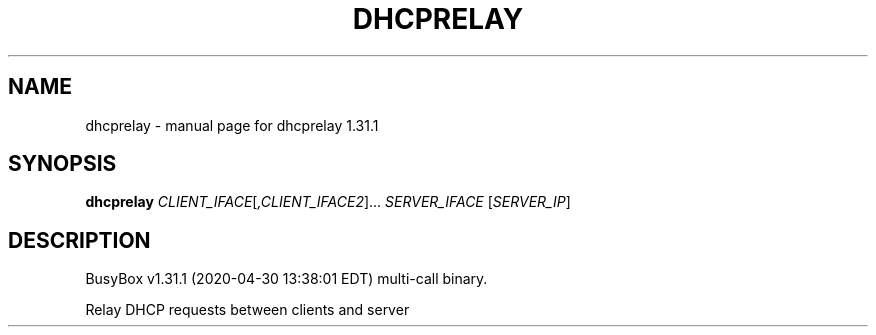 .\" DO NOT MODIFY THIS FILE!  It was generated by help2man 1.47.8.
.TH DHCPRELAY "1" "April 2020" "Fidelix 1.0" "User Commands"
.SH NAME
dhcprelay \- manual page for dhcprelay 1.31.1
.SH SYNOPSIS
.B dhcprelay
\fI\,CLIENT_IFACE\/\fR[\fI\,,CLIENT_IFACE2\/\fR]... \fI\,SERVER_IFACE \/\fR[\fI\,SERVER_IP\/\fR]
.SH DESCRIPTION
BusyBox v1.31.1 (2020\-04\-30 13:38:01 EDT) multi\-call binary.
.PP
Relay DHCP requests between clients and server
